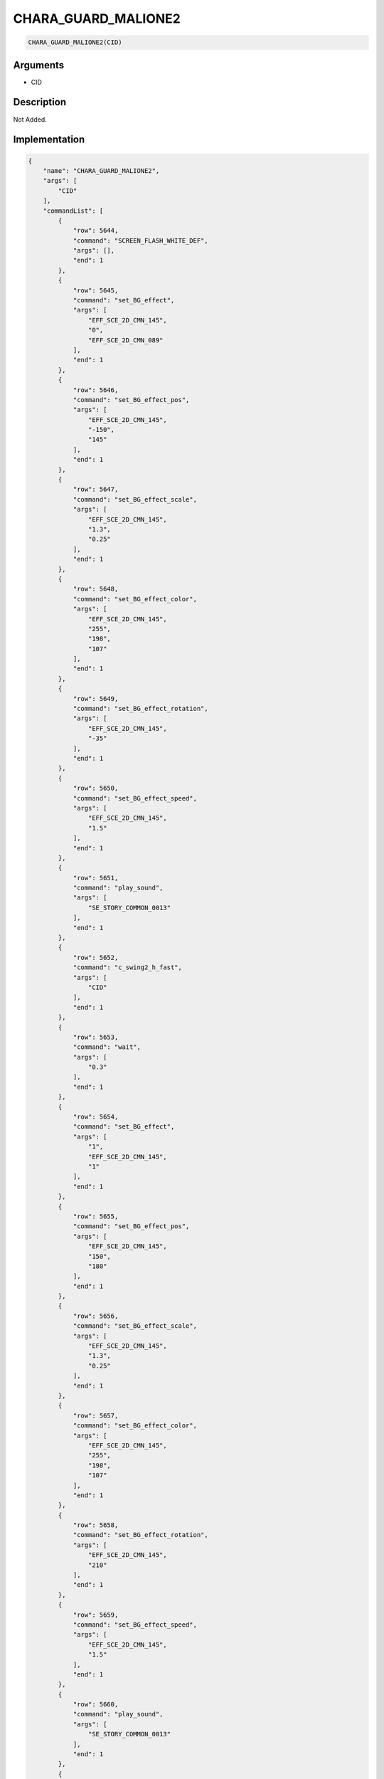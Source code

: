 .. _CHARA_GUARD_MALIONE2:

CHARA_GUARD_MALIONE2
========================

.. code-block:: text

	CHARA_GUARD_MALIONE2(CID)


Arguments
------------

* CID

Description
-------------

Not Added.

Implementation
-------------

.. code-block:: json

	{
	    "name": "CHARA_GUARD_MALIONE2",
	    "args": [
	        "CID"
	    ],
	    "commandList": [
	        {
	            "row": 5644,
	            "command": "SCREEN_FLASH_WHITE_DEF",
	            "args": [],
	            "end": 1
	        },
	        {
	            "row": 5645,
	            "command": "set_BG_effect",
	            "args": [
	                "EFF_SCE_2D_CMN_145",
	                "0",
	                "EFF_SCE_2D_CMN_089"
	            ],
	            "end": 1
	        },
	        {
	            "row": 5646,
	            "command": "set_BG_effect_pos",
	            "args": [
	                "EFF_SCE_2D_CMN_145",
	                "-150",
	                "145"
	            ],
	            "end": 1
	        },
	        {
	            "row": 5647,
	            "command": "set_BG_effect_scale",
	            "args": [
	                "EFF_SCE_2D_CMN_145",
	                "1.3",
	                "0.25"
	            ],
	            "end": 1
	        },
	        {
	            "row": 5648,
	            "command": "set_BG_effect_color",
	            "args": [
	                "EFF_SCE_2D_CMN_145",
	                "255",
	                "198",
	                "107"
	            ],
	            "end": 1
	        },
	        {
	            "row": 5649,
	            "command": "set_BG_effect_rotation",
	            "args": [
	                "EFF_SCE_2D_CMN_145",
	                "-35"
	            ],
	            "end": 1
	        },
	        {
	            "row": 5650,
	            "command": "set_BG_effect_speed",
	            "args": [
	                "EFF_SCE_2D_CMN_145",
	                "1.5"
	            ],
	            "end": 1
	        },
	        {
	            "row": 5651,
	            "command": "play_sound",
	            "args": [
	                "SE_STORY_COMMON_0013"
	            ],
	            "end": 1
	        },
	        {
	            "row": 5652,
	            "command": "c_swing2_h_fast",
	            "args": [
	                "CID"
	            ],
	            "end": 1
	        },
	        {
	            "row": 5653,
	            "command": "wait",
	            "args": [
	                "0.3"
	            ],
	            "end": 1
	        },
	        {
	            "row": 5654,
	            "command": "set_BG_effect",
	            "args": [
	                "1",
	                "EFF_SCE_2D_CMN_145",
	                "1"
	            ],
	            "end": 1
	        },
	        {
	            "row": 5655,
	            "command": "set_BG_effect_pos",
	            "args": [
	                "EFF_SCE_2D_CMN_145",
	                "150",
	                "180"
	            ],
	            "end": 1
	        },
	        {
	            "row": 5656,
	            "command": "set_BG_effect_scale",
	            "args": [
	                "EFF_SCE_2D_CMN_145",
	                "1.3",
	                "0.25"
	            ],
	            "end": 1
	        },
	        {
	            "row": 5657,
	            "command": "set_BG_effect_color",
	            "args": [
	                "EFF_SCE_2D_CMN_145",
	                "255",
	                "198",
	                "107"
	            ],
	            "end": 1
	        },
	        {
	            "row": 5658,
	            "command": "set_BG_effect_rotation",
	            "args": [
	                "EFF_SCE_2D_CMN_145",
	                "210"
	            ],
	            "end": 1
	        },
	        {
	            "row": 5659,
	            "command": "set_BG_effect_speed",
	            "args": [
	                "EFF_SCE_2D_CMN_145",
	                "1.5"
	            ],
	            "end": 1
	        },
	        {
	            "row": 5660,
	            "command": "play_sound",
	            "args": [
	                "SE_STORY_COMMON_0013"
	            ],
	            "end": 1
	        },
	        {
	            "row": 5661,
	            "command": "wait",
	            "args": [
	                "0.25"
	            ],
	            "end": 1
	        }
	    ]
	}

Sample
-------------

.. code-block:: json

	{}

References
-------------
* :ref:`SCREEN_FLASH_WHITE_DEF`
* :ref:`set_BG_effect`
* :ref:`set_BG_effect_pos`
* :ref:`set_BG_effect_scale`
* :ref:`set_BG_effect_color`
* :ref:`set_BG_effect_rotation`
* :ref:`set_BG_effect_speed`
* :ref:`play_sound`
* :ref:`c_swing2_h_fast`
* :ref:`wait`
